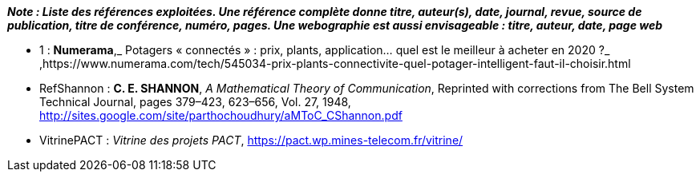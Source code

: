 *_Note : Liste des références exploitées. Une référence complète
donne titre, auteur(s), date, journal, revue, source de publication,
titre de conférence, numéro, pages. Une webographie est aussi
envisageable : titre, auteur, date, page web_*




* [[RefNumerama]]1 : *Numerama*,_ Potagers « connectés » : prix, plants, application... quel est le meilleur à acheter en 2020 ?_ ,https://www.numerama.com/tech/545034-prix-plants-connectivite-quel-potager-intelligent-faut-il-choisir.html

* [[RefShannon]]RefShannon : *C. E. SHANNON*, _A Mathematical Theory
of Communication_, Reprinted with corrections from The Bell System
Technical Journal, pages 379–423, 623–656, Vol. 27, 1948,
http://sites.google.com/site/parthochoudhury/aMToC_CShannon.pdf
* [[VitrinePACT]]VitrinePACT : _Vitrine des projets PACT_,
https://pact.wp.mines-telecom.fr/vitrine/
